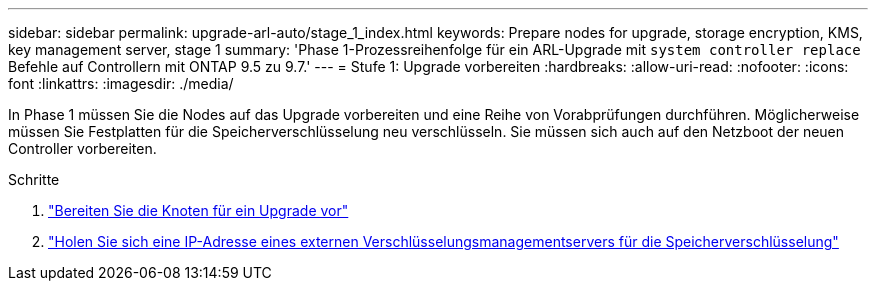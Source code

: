 ---
sidebar: sidebar 
permalink: upgrade-arl-auto/stage_1_index.html 
keywords: Prepare nodes for upgrade, storage encryption, KMS, key management server, stage 1 
summary: 'Phase 1-Prozessreihenfolge für ein ARL-Upgrade mit `system controller replace` Befehle auf Controllern mit ONTAP 9.5 zu 9.7.' 
---
= Stufe 1: Upgrade vorbereiten
:hardbreaks:
:allow-uri-read: 
:nofooter: 
:icons: font
:linkattrs: 
:imagesdir: ./media/


[role="lead"]
In Phase 1 müssen Sie die Nodes auf das Upgrade vorbereiten und eine Reihe von Vorabprüfungen durchführen. Möglicherweise müssen Sie Festplatten für die Speicherverschlüsselung neu verschlüsseln. Sie müssen sich auch auf den Netzboot der neuen Controller vorbereiten.

.Schritte
. link:prepare_nodes_for_upgrade.html["Bereiten Sie die Knoten für ein Upgrade vor"]
. link:get_ip_address_of_external_kms_for_storage_encryption.html["Holen Sie sich eine IP-Adresse eines externen Verschlüsselungsmanagementservers für die Speicherverschlüsselung"]

